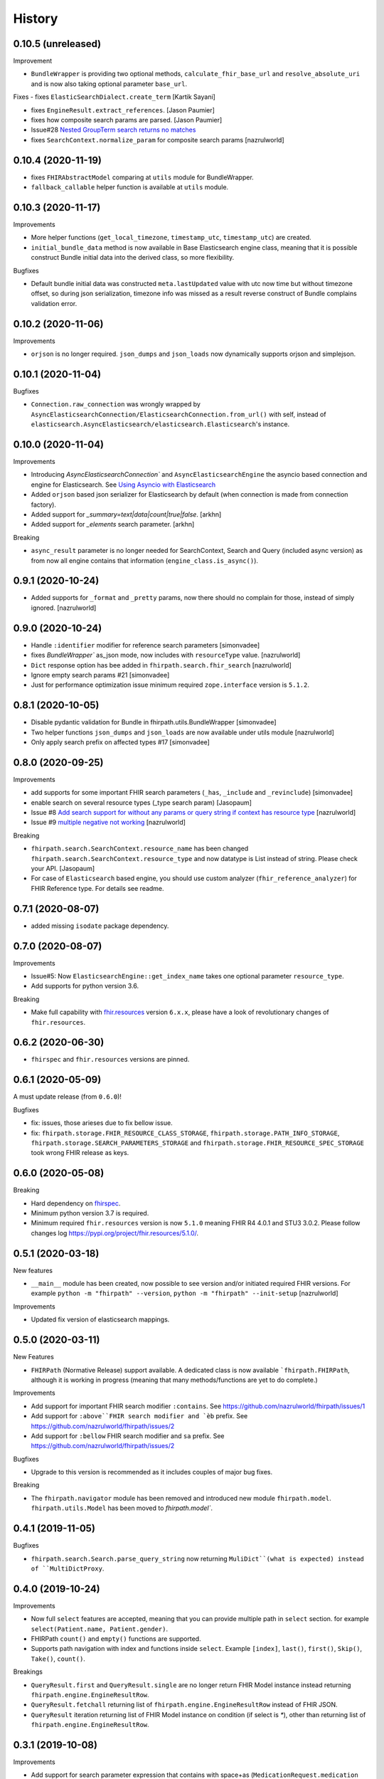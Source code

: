 =======
History
=======

0.10.5 (unreleased)
-------------------

Improvement

- ``BundleWrapper`` is providing two optional methods, ``calculate_fhir_base_url`` and ``resolve_absolute_uri`` and is now also taking optional parameter ``base_url``.


Fixes
- fixes ``ElasticSearchDialect.create_term`` [Kartik Sayani]

- fixes ``EngineResult.extract_references``. [Jason Paumier]

- fixes how composite search params are parsed. [Jason Paumier]

- Issue#28 `Nested GroupTerm search returns no matches <https://github.com/nazrulworld/fhirpath/issues/28>`_

- fixes ``SearchContext.normalize_param`` for composite search params [nazrulworld]

0.10.4 (2020-11-19)
-------------------

- fixes ``FHIRAbstractModel`` comparing at ``utils`` module for BundleWrapper.

- ``fallback_callable`` helper function is available at ``utils`` module.


0.10.3 (2020-11-17)
-------------------

Improvements

- More helper functions (``get_local_timezone``, ``timestamp_utc``, ``timestamp_utc``) are created.

- ``initial_bundle_data`` method is now available in Base Elasticsearch engine class,
  meaning that it is possible construct Bundle initial data into the derived class, so more flexibility.

Bugfixes

- Default bundle initial data was constructed ``meta.lastUpdated`` value with utc now time but without timezone offset, so
  during json serialization, timezone info was missed as a result reverse construct of Bundle complains validation error.

0.10.2 (2020-11-06)
-------------------

Improvements

- ``orjson`` is no longer required. ``json_dumps`` and ``json_loads`` now dynamically supports
  orjson and simplejson.


0.10.1 (2020-11-04)
-------------------

Bugfixes

- ``Connection.raw_connection`` was wrongly wrapped by ``AsyncElasticsearchConnection/ElasticsearchConnection.from_url()`` with self, instead of ``elasticsearch.AsyncElasticsearch/elasticsearch.Elasticsearch``'s instance.


0.10.0 (2020-11-04)
-------------------

Improvements


- Introducing `AsyncElasticsearchConnection`` and ``AsyncElasticsearchEngine`` the asyncio based connection and engine for Elasticsearch. See `Using Asyncio with Elasticsearch <https://elasticsearch-py.readthedocs.io/en/7.9.1/async.html>`_

- Added ``orjson`` based json serializer for Elasticsearch by default (when connection is made from connection factory).

- Added support for `_summary=text|data|count|true|false`. [arkhn]

- Added support for `_elements` search parameter. [arkhn]


Breaking

- ``async_result`` parameter is no longer needed for SearchContext, Search and Query (included async version) as from now all
  engine contains that information (``engine_class.is_async()``).

0.9.1 (2020-10-24)
------------------

- Added supports for ``_format`` and ``_pretty`` params, now there should no complain for those, instead of simply ignored. [nazrulworld]


0.9.0 (2020-10-24)
------------------

- Handle ``:identifier`` modifier for reference search parameters [simonvadee]

- fixes `BundleWrapper`` as_json mode, now includes with ``resourceType`` value. [nazrulworld]

- ``Dict`` response option has bee added in ``fhirpath.search.fhir_search`` [nazrulworld]

- Ignore empty search params #21 [simonvadee]

- Just for performance optimization issue minimum required ``zope.interface`` version is ``5.1.2``.

0.8.1 (2020-10-05)
------------------

- Disable pydantic validation for Bundle in fhirpath.utils.BundleWrapper [simonvadee]

- Two helper functions ``json_dumps`` and ``json_loads`` are now available under utils module [nazrulworld]

- Only apply search prefix on affected types #17 [simonvadee]

0.8.0 (2020-09-25)
------------------

Improvements

- add supports for some important FHIR search parameters (``_has``, ``_include`` and ``_revinclude``) [simonvadee]

- enable search on several resource types (_type search param) [Jasopaum]

- Issue #8 `Add search support for without any params or query string if context has resource type <https://github.com/nazrulworld/fhirpath/issues/8>`_ [nazrulworld]

- Issue #9 `multiple negative not working <https://github.com/nazrulworld/fhirpath/issues/9>`_ [nazrulworld]

Breaking

- ``fhirpath.search.SearchContext.resource_name`` has been changed ``fhirpath.search.SearchContext.resource_type`` and
  now datatype is List instead of string. Please check your API. [Jasopaum]

- For case of ``Elasticsearch`` based engine, you should use custom analyzer (``fhir_reference_analyzer``) for FHIR Reference type. For details see readme.


0.7.1 (2020-08-07)
------------------

- added missing ``isodate`` package dependency.


0.7.0 (2020-08-07)
------------------

Improvements

- Issue#5: Now ``ElasticsearchEngine::get_index_name`` takes one optional parameter ``resource_type``.

- Add supports for python version 3.6.

Breaking

- Make full capability with `fhir.resources <https://pypi.org/project/fhir.resources/>`_ version ``6.x.x``,
  please have a look of revolutionary changes of ``fhir.resources``.

0.6.2 (2020-06-30)
------------------

- ``fhirspec`` and ``fhir.resources`` versions are pinned.


0.6.1 (2020-05-09)
------------------
A must update release (from ``0.6.0``)!

Bugfixes

- fix: issues, those arieses due to fix bellow issue.
- fix: ``fhirpath.storage.FHIR_RESOURCE_CLASS_STORAGE``, ``fhirpath.storage.PATH_INFO_STORAGE``, ``fhirpath.storage.SEARCH_PARAMETERS_STORAGE`` and ``fhirpath.storage.FHIR_RESOURCE_SPEC_STORAGE`` took wrong FHIR release as keys.


0.6.0 (2020-05-08)
------------------

Breaking

- Hard dependency on `fhirspec <https://pypi.org/project/fhirspec/>`_.
- Minimum python version 3.7 is required.
- Minimum required ``fhir.resources`` version is now ``5.1.0`` meaning FHIR R4 4.0.1 and STU3 3.0.2.
  Please follow changes log https://pypi.org/project/fhir.resources/5.1.0/.



0.5.1 (2020-03-18)
------------------

New features

- ``__main__`` module has been created, now possible to see version and/or initiated required FHIR versions.
  For example ``python -m "fhirpath" --version``, ``python -m "fhirpath" --init-setup`` [nazrulworld]

Improvements

- Updated fix version of elasticsearch mappings.


0.5.0 (2020-03-11)
------------------

New Features

- ``FHIRPath`` (Normative Release) support available. A dedicated class is now available ```fhirpath.FHIRPath``,
  although it is working in progress (meaning that many methods/functions are yet to do complete.)

Improvements

- Add support for important FHIR search modifier ``:contains``. See https://github.com/nazrulworld/fhirpath/issues/1

- Add support for ``:above``FHIR search modifier and `èb`` prefix. See https://github.com/nazrulworld/fhirpath/issues/2

- Add support for ``:bellow`` FHIR search modifier and ``sa`` prefix. See https://github.com/nazrulworld/fhirpath/issues/2


Bugfixes

- Upgrade to this version is recommended as it includes couples of major bug fixes.


Breaking

- The ``fhirpath.navigator`` module has been removed and introduced new module ``fhirpath.model``.
  ``fhirpath.utils.Model`` has been moved to `fhirpath.model``.


0.4.1 (2019-11-05)
------------------

Bugfixes

- ``fhirpath.search.Search.parse_query_string`` now returning ``MuliDict``(what is expected) instead of ``MultiDictProxy``.


0.4.0 (2019-10-24)
------------------

Improvements

- Now full ``select`` features are accepted, meaning that you can provide multiple path in ``select`` section. for example ``select(Patient.name, Patient.gender)``.

- FHIRPath ``count()`` and ``empty()`` functions are supported.

- Supports path navigation with index and functions inside ``select``. Example ``[index]``, ``last()``, ``first()``, ``Skip()``, ``Take()``, ``count()``.

Breakings

- ``QueryResult.first`` and ``QueryResult.single`` are no longer return FHIR Model instance instead returning ``fhirpath.engine.EngineResultRow``.

- ``QueryResult.fetchall`` returning list of ``fhirpath.engine.EngineResultRow`` instead of FHIR JSON.

- ``QueryResult`` iteration returning list of FHIR Model instance on condition (if select is `*`), other than returning list of ``fhirpath.engine.EngineResultRow``.


0.3.1 (2019-10-08)
------------------

Improvements

- Add support for search parameter expression that contains with space+as (``MedicationRequest.medication as CodeableConcept``)

Bugfixes

- ``not`` modifier is now working for ``Coding`` and ``CodeableConcept``.

- "ignore_unmapped" now always True in case of nested query.

- "unmapped_type" now set explicitly long value. See related issue https://stackoverflow.com/questions/17051709/no-mapping-found-for-field-in-order-to-sort-on-in-elasticsearch


0.3.0 (2019-09-30)
------------------

Improvements

- Supports multiple AND values for same search parameter!.

- Add support FHIR version ``STU3`` compability for Money type search.[nazrulworld]

- IN Query support added.[nazrulworld]

- Support PathElement that contains string path with .as(), thus suports for Search also.

- Supports ``Duration`` type in Search.

- Add support ``composite`` type search param.


Bugfixes

- Multiple search values (IN search)

- Missing ``text`` for HumanName and Address search.



0.2.0 (2019-09-15)
------------------

Breakings:

- Built-in providers ( ``guillotina_app`` and ``plone_app`` ) have been wiped as both becoming separate pypi project.

- ``queries`` module has been moved from ``fql`` sub-package to fhirpath package and also renamed as ``query``.


Improvements:

- There are so many improvements made for almost all most modules.

- FhirSearch coverages are increased.

- Sort, Limit facilities added in Query as well in FhirSearch.


Bugfixes:

- numbers of bugs fixed.



0.1.1 (2019-08-15)
------------------

- First working version has been released. Of-course not full featured.


0.1.0 (2018-12-15)
------------------

* First release on PyPI.(Just register purpose, not usable at all, next release coming soon)
